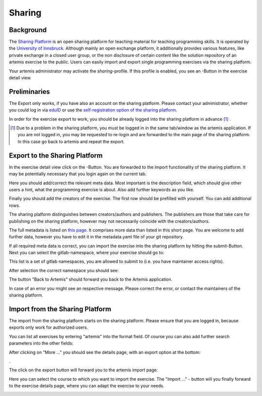 .. |sharing_button1| image:: ../admin/setup/sharing/sharingButtonArtemis.png
.. |sharing_metadata| image:: sharing/sharing_metadata.png
   :width: 50%
.. |sharing_metadata2| image:: sharing/sharing_metadata2.png
   :width: 50%
.. |sharing_namespace| image:: sharing/sharing_namespace.png
   :width: 50%
.. |sharing_success| image:: sharing/sharing_success.png
   :width: 50%
.. |sharing_search| image:: sharing/sharing_search.png
   :width: 50%
.. |sharing_export| image:: sharing/sharing_export.png
   :width: 50%
.. |artemis_import| image:: sharing/artemis_import.png
   :width: 50%
.. |artemis_import2| image:: sharing/artemis_import2.png
   :width: 50%





.. _sharing:

Sharing
=======

Background
----------

The `Sharing Platform <https://search.sharing-codeability.uibk.ac.at/>`_ is an open sharing platform for teaching material for
teaching programming skills. It is operated by the `University of Innsbruck <https://www.uibk.ac.at/en/>`_. Although mainly an open exchange platform, it
additionally provides various features, like private exchange in a closed user group, or the non disclosure of certain content
like the solution repository of an artemis exercise to the public. Users can easily import and export single programming exercises via the sharing platform.

Your artemis administrator may activate the `sharing`-profile. If this profile is enabled, you see an |sharing_button1|-Button in the exercise detail view.

Preliminaries
-------------

The Export only works, if you have also an account on the sharing platform. Please contact your administrator, whether you could log in
via `eduID <https://www.aco.net/technologien.html>`_ or use the `self-registration option of the sharing platform <https://sharing-codeability.uibk.ac.at/users/sign_in>`_.

In order for the exercise export to work, you should be already logged into the sharing platform in advance [1]_ .

.. [1] Due to a problem in the sharing platform, you must be logged in in the same tab/window as the artemis application. If you are not logged in, you may be requested to re-login and are forwarded to the main page of the sharing platform. In this case go back to artemis and repeat the export.

Export to the Sharing Platform
------------------------------

In the exercise detail view click on the |sharing_button1|-Button.
You are forwarded to the import functionality of the sharing platform. It may be potentially necessary that you login again on the current tab.

|sharing_metadata|

Here you should add/correct the relevant meta data. Most important is the description field, which should give other users a hint, what
the programming exercise is about. Also add further keywords as you like.

|sharing_metadata2|

Finally you should add the creators of the exercise. The first row should be prefilled with yourself. You can add additional rows.

The sharing platform distinguishes between creators/authors and publishers. The publishers are those that take care for publishing on the sharing platform, however
may not necessarily coincide with the creators/authors.

The full metadata is listed on `this page <https://search.sharing-codeability.uibk.ac.at/pages/en/publishers/howto>`_. It comprises more data
than listed in this short page. You are welcome to add further data, however you have to edit it in the metadata.yaml file of your git repository.

If all required meta data is correct, you can import the exercise into the sharing platform by hitting the submit-Button.
Next you can select the gitlab-namespace, where your exercise should go to:

|sharing_namespace|

This list is a set of gitlab namespaces, you are allowed to submit to (i.e. you have maintainer access rights).

After selection the correct namespace you should see:

|sharing_success|

The button "Back to Artemis" should forward you back to the Artemis application.

In case of an error you might see an respective message. Please correct the error, or contact the maintainers of the sharing platform.

Import from the Sharing Platform
--------------------------------

The import from the sharing platform starts on the sharing platform.
Please ensure that you are logged in, because exports only work for authorized users.

You can list all exercises by entering "artemis" into the format field. Of course you can also add further search parameters into the other fields:

|sharing_search|

After clicking on "More ..." you should see the details page, with an export option at the bottom:

|sharing_export|.

The click on the export button will forward you to the artemis import page:

|artemis_import|

Here you can select the course to which you want to import the exercise. The "Import ..." - button will you finally forward to
the exercise details page, where you can adapt the exercise to your needs.

|artemis_import2|





